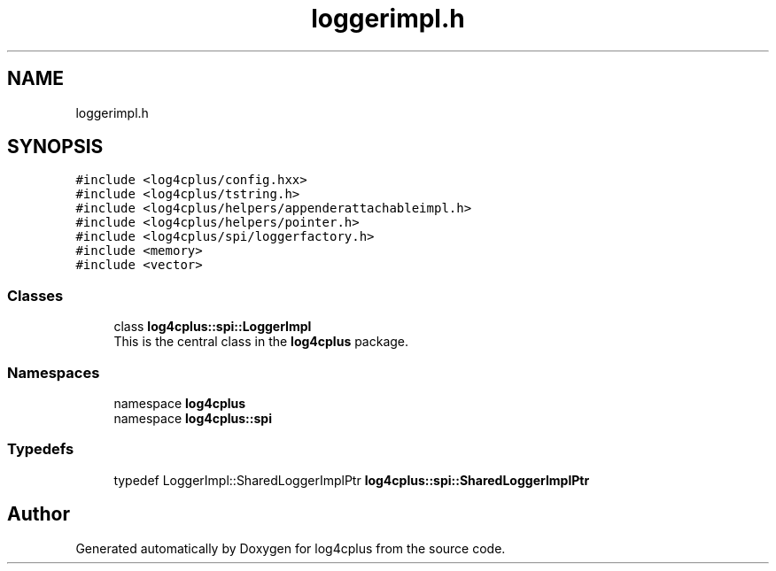 .TH "loggerimpl.h" 3 "Fri Sep 20 2024" "Version 2.1.0" "log4cplus" \" -*- nroff -*-
.ad l
.nh
.SH NAME
loggerimpl.h
.SH SYNOPSIS
.br
.PP
\fC#include <log4cplus/config\&.hxx>\fP
.br
\fC#include <log4cplus/tstring\&.h>\fP
.br
\fC#include <log4cplus/helpers/appenderattachableimpl\&.h>\fP
.br
\fC#include <log4cplus/helpers/pointer\&.h>\fP
.br
\fC#include <log4cplus/spi/loggerfactory\&.h>\fP
.br
\fC#include <memory>\fP
.br
\fC#include <vector>\fP
.br

.SS "Classes"

.in +1c
.ti -1c
.RI "class \fBlog4cplus::spi::LoggerImpl\fP"
.br
.RI "This is the central class in the \fBlog4cplus\fP package\&. "
.in -1c
.SS "Namespaces"

.in +1c
.ti -1c
.RI "namespace \fBlog4cplus\fP"
.br
.ti -1c
.RI "namespace \fBlog4cplus::spi\fP"
.br
.in -1c
.SS "Typedefs"

.in +1c
.ti -1c
.RI "typedef LoggerImpl::SharedLoggerImplPtr \fBlog4cplus::spi::SharedLoggerImplPtr\fP"
.br
.in -1c
.SH "Author"
.PP 
Generated automatically by Doxygen for log4cplus from the source code\&.
